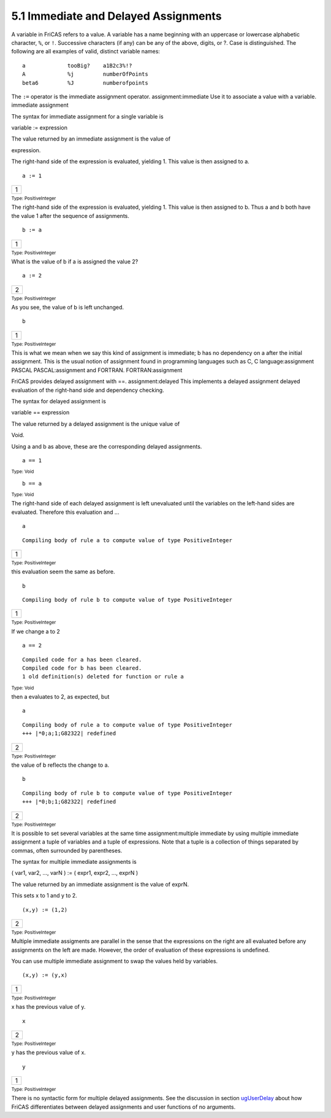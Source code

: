 .. status: ok


5.1 Immediate and Delayed Assignments
-------------------------------------

A variable in FriCAS refers to a value. A variable has a name beginning
with an uppercase or lowercase alphabetic character, ``%``, or
``!``. Successive characters (if any) can be any of the above, digits,
or ?. Case is distinguished. The following are all examples of valid,
distinct variable names:


.. spadVerbatim

::

 a             tooBig?    a1B2c3%!?
 A             %j         numberOfPoints
 beta6         %J         numberofpoints



The ``:=`` operator is the immediate assignment operator.
assignment:immediate Use it to associate a value with a variable.
immediate assignment





The syntax for immediate assignment for a single variable is



variable := expression



| The value returned by an immediate assignment is the value of
expression.





The right-hand side of the expression is evaluated, yielding 1. This
value is then assigned to a.


.. spadInput
::

	a := 1


.. spadMathAnswer
.. spadMathOutput
.. math::

+-----+
| 1   |
+-----+




.. spadType

:sub:`Type: PositiveInteger`



The right-hand side of the expression is evaluated, yielding 1. This
value is then assigned to b. Thus a and b both have the value 1 after
the sequence of assignments.


.. spadInput
::

	b := a


.. spadMathAnswer
.. spadMathOutput
.. math::

+-----+
| 1   |
+-----+




.. spadType

:sub:`Type: PositiveInteger`



What is the value of b if a is assigned the value 2?


.. spadInput
::

	a := 2


.. spadMathAnswer
.. spadMathOutput
.. math::

+-----+
| 2   |
+-----+




.. spadType

:sub:`Type: PositiveInteger`



As you see, the value of b is left unchanged.


.. spadInput
::

	b


.. spadMathAnswer
.. spadMathOutput
.. math::

+-----+
| 1   |
+-----+




.. spadType

:sub:`Type: PositiveInteger`



This is what we mean when we say this kind of assignment is immediate; b
has no dependency on a after the initial assignment. This is the usual
notion of assignment found in programming languages such as C, C
language:assignment PASCAL PASCAL:assignment and FORTRAN.
FORTRAN:assignment

FriCAS provides delayed assignment with ==. assignment:delayed This
implements a delayed assignment delayed evaluation of the right-hand
side and dependency checking.





The syntax for delayed assignment is



variable == expression



| The value returned by a delayed assignment is the unique value of
Void.





Using a and b as above, these are the corresponding delayed assignments.


.. spadInput
::

	a == 1


.. spadMathAnswer
.. spadType

:sub:`Type: Void`




.. spadInput
::

	b == a


.. spadMathAnswer
.. spadType

:sub:`Type: Void`



The right-hand side of each delayed assignment is left unevaluated until
the variables on the left-hand sides are evaluated. Therefore this
evaluation and ...


.. spadInput
::

	a


.. spadMathAnswer
.. spadVerbatim

::

 Compiling body of rule a to compute value of type PositiveInteger 




.. spadMathOutput
.. math::

+-----+
| 1   |
+-----+




.. spadType

:sub:`Type: PositiveInteger`



this evaluation seem the same as before.


.. spadInput
::

	b


.. spadMathAnswer
.. spadVerbatim

::

 Compiling body of rule b to compute value of type PositiveInteger 




.. spadMathOutput
.. math::

+-----+
| 1   |
+-----+




.. spadType

:sub:`Type: PositiveInteger`



If we change a to 2


.. spadInput
::

	a == 2


.. spadMathAnswer
.. spadVerbatim

::

    Compiled code for a has been cleared.
    Compiled code for b has been cleared.
    1 old definition(s) deleted for function or rule a 




.. spadType

:sub:`Type: Void`



then a evaluates to 2, as expected, but


.. spadInput
::

	a


.. spadMathAnswer
.. spadVerbatim

::

 Compiling body of rule a to compute value of type PositiveInteger 
 +++ |*0;a;1;G82322| redefined




.. spadMathOutput
.. math::

+-----+
| 2   |
+-----+




.. spadType

:sub:`Type: PositiveInteger`



the value of b reflects the change to a.


.. spadInput
::

	b


.. spadMathAnswer
.. spadVerbatim

::

 Compiling body of rule b to compute value of type PositiveInteger 
 +++ |*0;b;1;G82322| redefined




.. spadMathOutput
.. math::

+-----+
| 2   |
+-----+




.. spadType

:sub:`Type: PositiveInteger`



It is possible to set several variables at the same time
assignment:multiple immediate by using multiple immediate assignment a
tuple of variables and a tuple of expressions. Note that a tuple is a
collection of things separated by commas, often surrounded by
parentheses.





The syntax for multiple immediate assignments is



( var1, var2, ..., varN ) := ( expr1, expr2, ..., exprN )



| The value returned by an immediate assignment is the value of exprN.





This sets x to 1 and y to 2.


.. spadInput
::

	(x,y) := (1,2)


.. spadMathAnswer
.. spadMathOutput
.. math::

+-----+
| 2   |
+-----+




.. spadType

:sub:`Type: PositiveInteger`



Multiple immediate assigments are parallel in the sense that the
expressions on the right are all evaluated before any assignments on the
left are made. However, the order of evaluation of these expressions is
undefined.

You can use multiple immediate assignment to swap the values held by
variables.


.. spadInput
::

	(x,y) := (y,x)


.. spadMathAnswer
.. spadMathOutput
.. math::

+-----+
| 1   |
+-----+




.. spadType

:sub:`Type: PositiveInteger`



x has the previous value of y.


.. spadInput
::

	x


.. spadMathAnswer
.. spadMathOutput
.. math::

+-----+
| 2   |
+-----+




.. spadType

:sub:`Type: PositiveInteger`



y has the previous value of x.


.. spadInput
::

	y


.. spadMathAnswer
.. spadMathOutput
.. math::

+-----+
| 1   |
+-----+




.. spadType

:sub:`Type: PositiveInteger`



There is no syntactic form for multiple delayed assignments. See the
discussion in section `ugUserDelay <section-6.8.html#ugUserDelay>`__
about how FriCAS differentiates between delayed assignments and user
functions of no arguments.



